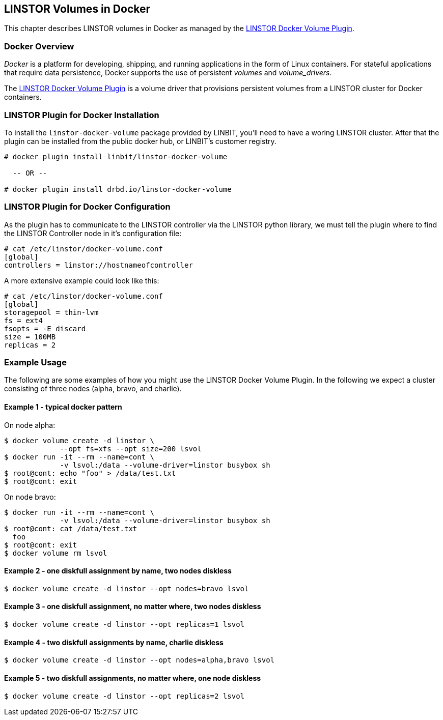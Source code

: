 [[ch-docker-linstor]]
== LINSTOR Volumes in Docker

indexterm:[docker]This chapter describes LINSTOR volumes in Docker as
managed by the https://github.com/LINBIT/linstor-docker-volume-go[LINSTOR
Docker Volume Plugin].

[[s-docker-linstor-overview]]
=== Docker Overview

_Docker_ is a platform for developing, shipping, and running
applications in the form of Linux containers. For stateful
applications that require data persistence, Docker supports
the use of persistent _volumes_ and _volume_drivers_.

The https://github.com/LINBIT/linstor-docker-volume-go[LINSTOR
Docker Volume Plugin] is a volume driver that provisions persistent
volumes from a LINSTOR cluster for Docker containers.

[[s-docker-linstor-install]]
=== LINSTOR Plugin for Docker Installation

To install the `linstor-docker-volume` package provided by LINBIT, you'll
need to have a woring LINSTOR cluster. After that the plugin can be installed from the public docker hub, or
LINBIT's customer registry.

----
# docker plugin install linbit/linstor-docker-volume

  -- OR --

# docker plugin install drbd.io/linstor-docker-volume
----

[[s-docker-linstor-configuration]]
=== LINSTOR Plugin for Docker Configuration

As the plugin has to communicate to the LINSTOR controller via the
LINSTOR python library, we must tell the plugin where to find the
LINSTOR Controller node in it's configuration file:

----
# cat /etc/linstor/docker-volume.conf
[global]
controllers = linstor://hostnameofcontroller
----


A more extensive example could look like this:

----
# cat /etc/linstor/docker-volume.conf
[global]
storagepool = thin-lvm
fs = ext4
fsopts = -E discard
size = 100MB
replicas = 2
----

=== Example Usage

The following are some examples of how you might use the LINSTOR
Docker Volume Plugin.
In the following we expect a cluster consisting of three nodes
(alpha, bravo, and charlie).


==== Example 1 - typical docker pattern

On node alpha:

----
$ docker volume create -d linstor \
             --opt fs=xfs --opt size=200 lsvol
$ docker run -it --rm --name=cont \
             -v lsvol:/data --volume-driver=linstor busybox sh
$ root@cont: echo "foo" > /data/test.txt
$ root@cont: exit
----

On node bravo:

----
$ docker run -it --rm --name=cont \
             -v lsvol:/data --volume-driver=linstor busybox sh
$ root@cont: cat /data/test.txt
  foo
$ root@cont: exit
$ docker volume rm lsvol
----

==== Example 2 - one diskfull assignment by name, two nodes diskless

----
$ docker volume create -d linstor --opt nodes=bravo lsvol
----

==== Example 3 - one diskfull assignment, no matter where, two nodes diskless

----
$ docker volume create -d linstor --opt replicas=1 lsvol
----

==== Example 4 - two diskfull assignments by name, charlie diskless

----
$ docker volume create -d linstor --opt nodes=alpha,bravo lsvol
----

==== Example 5 - two diskfull assignments, no matter where, one node diskless

----
$ docker volume create -d linstor --opt replicas=2 lsvol
----
